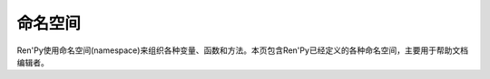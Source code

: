 .. _namespace:

命名空间
==========

Ren'Py使用命名空间(namespace)来组织各种变量、函数和方法。本页包含Ren'Py已经定义的各种命名空间，主要用于帮助文档编辑者。

.. var:: achievement

    该命名空间的函数用于解锁和管理 :doc:`成就 <achievement>`，同时集成了Steamworks库的很多内容。

.. var:: bubble:

    该命名空间包含的变量，用于控制 :doc:`气泡式对话 <bubble>` 的显示效果。

.. var:: build:

    该命名空间包含的变量，用于控制 :doc:`构建发行版流程 <build>`。

.. var:: config:

    该命名空间包含的变量，用于控制Ren'Py的 :doc:`配置信息 <config>`。
    这些变量应该在游戏启动的初始化阶段(在 ``init python`` 语句块或使用 ``define`` 语句)进行修改。

.. var:: define:

    该命名空间包含的函数，用于定义新的变量，例如转场的族群。

.. var:: director:

    该命名空间包含的函数，用于控制 :doc:`交互式编导器 <director>`，可以让创作者在游戏中直接添加图片和音乐。

.. var:: gui

    该命名空间包含的函数，用于控制 :doc:`默认GUI系统 <gui>`。该命名空间中的变量仅在使用默认GUI系统时才会表现出效果。
    如果创作者替换了GUI则不会使用。当游戏中的多语言类型发生改变时，与gui命名空间有关的define语句会重新运行一遍。

.. var:: iap

    该命名空间包含的函数，用于控制 :doc:`游戏内购系统 <iap>`。

.. var:: im

    **注意：该命名空间内的大部分函数都已弃用。**

    该命名空间包含所有图像控制器，可以使用CPU加载和控制图像。此处的大多数函数都可以使用 :class:`Transform` 在GPU上实现。

.. var:: layeredimage

    :doc:`层叠式图像 <layeredimage>` 可以将多个图像合成为单一图像，使用属性(attribute)和条件语句控制具体显示的内容。
    该命名空间包含了所有的类，可以使用Python创建和控制层叠式图像，等效于 ``layerdedimage`` 语句。

.. var:: persistent

    持久化对象中的字段初始值为None，只要游戏运行就始终保留值的修改结果，甚至读档都不影响持久化对象。

    持久化对象中字段的数据类型应该是Python支持的类型，比如布尔型、数值、字符串、列表、元组和集合。
    自定义类不能声明为持久化对象。

.. var:: preferences

    该命名空间包含环境设定用到的各种变量。所有变量可读可写，因此常用 ``default`` 语句设置值，比如：

    ::

        default preferences.fullscreen = True

.. var:: preferences.volume

    该命名空间包含各混音器的默认音量值。常用 ``default`` 语句设置值，比如：

    ::

        default preferences.volume.music = 0.5

.. var:: renpy

    该命名空间包含Ren'Py引擎自带的各种函数和类。这些函数和类基本都有等效的Ren'Py脚本语言语句。
    也存在少量没有Ren'Py语言语句，只能以Python函数形式使用的函数和类。

.. var:: renpy.audio.filter

    该命名空间包含的类和函数，用于创建 :doc:`音频滤波器 <audio_filters>`。

.. var:: renpy.music

    该命名空间包含的函数，用于控制 :doc:`音频系统 <audio>`。这些函数默认用于music音频通道。

.. var:: renpy.sound

    该命名空间包含的函数，用于控制 :doc:`音频系统 <audio>`。这些函数默认用于sound音频通道。
    大多数函数与renpy.music命名空间中的函数名称和功能一样。

.. var:: style

    该命名空间包含的样式和函数，用于控制样式(style)。样式自身用于控制Ren'Py的文本、图像等元素。
    相比直接使用sytle命名空间中的函数，更推荐使用 ``style`` 语句。

.. var:: ui

    **注意：该命名空间内的大部分函数都已弃用。**

    该命名空间包含的陈旧函数和类型，用于显示UI元素。
    除了ui.adjustment、ui.interact、ui.callsinnewcontext和ui.invokesinnewcontext，所有函数都已废弃。

.. var:: updater

    该命名空间包含的函数、类和变量，用于控制 :doc:`HTTPS/HTTP更新器 <updater>`。